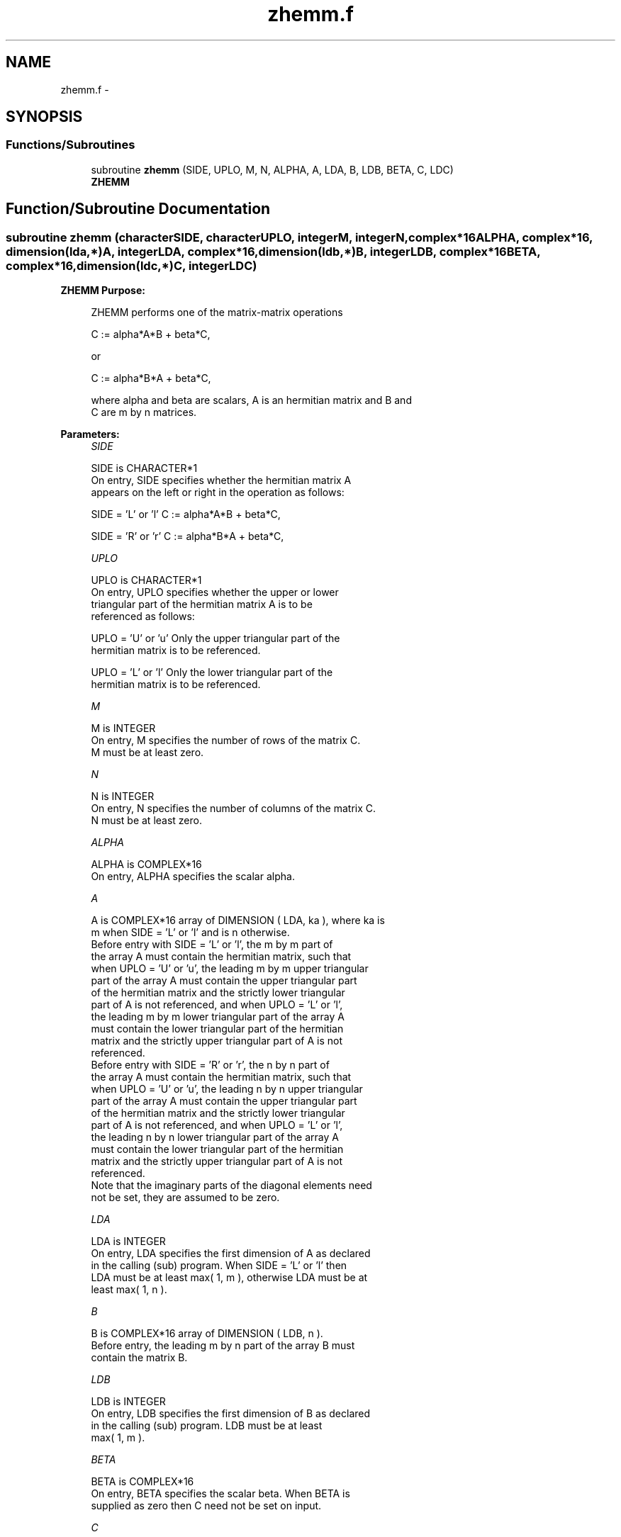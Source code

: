 .TH "zhemm.f" 3 "Sat Nov 16 2013" "Version 3.4.2" "LAPACK" \" -*- nroff -*-
.ad l
.nh
.SH NAME
zhemm.f \- 
.SH SYNOPSIS
.br
.PP
.SS "Functions/Subroutines"

.in +1c
.ti -1c
.RI "subroutine \fBzhemm\fP (SIDE, UPLO, M, N, ALPHA, A, LDA, B, LDB, BETA, C, LDC)"
.br
.RI "\fI\fBZHEMM\fP \fP"
.in -1c
.SH "Function/Subroutine Documentation"
.PP 
.SS "subroutine zhemm (characterSIDE, characterUPLO, integerM, integerN, complex*16ALPHA, complex*16, dimension(lda,*)A, integerLDA, complex*16, dimension(ldb,*)B, integerLDB, complex*16BETA, complex*16, dimension(ldc,*)C, integerLDC)"

.PP
\fBZHEMM\fP \fBPurpose: \fP
.RS 4

.PP
.nf
 ZHEMM  performs one of the matrix-matrix operations

    C := alpha*A*B + beta*C,

 or

    C := alpha*B*A + beta*C,

 where alpha and beta are scalars, A is an hermitian matrix and  B and
 C are m by n matrices.
.fi
.PP
 
.RE
.PP
\fBParameters:\fP
.RS 4
\fISIDE\fP 
.PP
.nf
          SIDE is CHARACTER*1
           On entry,  SIDE  specifies whether  the  hermitian matrix  A
           appears on the  left or right  in the  operation as follows:

              SIDE = 'L' or 'l'   C := alpha*A*B + beta*C,

              SIDE = 'R' or 'r'   C := alpha*B*A + beta*C,
.fi
.PP
.br
\fIUPLO\fP 
.PP
.nf
          UPLO is CHARACTER*1
           On  entry,   UPLO  specifies  whether  the  upper  or  lower
           triangular  part  of  the  hermitian  matrix   A  is  to  be
           referenced as follows:

              UPLO = 'U' or 'u'   Only the upper triangular part of the
                                  hermitian matrix is to be referenced.

              UPLO = 'L' or 'l'   Only the lower triangular part of the
                                  hermitian matrix is to be referenced.
.fi
.PP
.br
\fIM\fP 
.PP
.nf
          M is INTEGER
           On entry,  M  specifies the number of rows of the matrix  C.
           M  must be at least zero.
.fi
.PP
.br
\fIN\fP 
.PP
.nf
          N is INTEGER
           On entry, N specifies the number of columns of the matrix C.
           N  must be at least zero.
.fi
.PP
.br
\fIALPHA\fP 
.PP
.nf
          ALPHA is COMPLEX*16
           On entry, ALPHA specifies the scalar alpha.
.fi
.PP
.br
\fIA\fP 
.PP
.nf
          A is COMPLEX*16 array of DIMENSION ( LDA, ka ), where ka is
           m  when  SIDE = 'L' or 'l'  and is n  otherwise.
           Before entry  with  SIDE = 'L' or 'l',  the  m by m  part of
           the array  A  must contain the  hermitian matrix,  such that
           when  UPLO = 'U' or 'u', the leading m by m upper triangular
           part of the array  A  must contain the upper triangular part
           of the  hermitian matrix and the  strictly  lower triangular
           part of  A  is not referenced,  and when  UPLO = 'L' or 'l',
           the leading  m by m  lower triangular part  of the  array  A
           must  contain  the  lower triangular part  of the  hermitian
           matrix and the  strictly upper triangular part of  A  is not
           referenced.
           Before entry  with  SIDE = 'R' or 'r',  the  n by n  part of
           the array  A  must contain the  hermitian matrix,  such that
           when  UPLO = 'U' or 'u', the leading n by n upper triangular
           part of the array  A  must contain the upper triangular part
           of the  hermitian matrix and the  strictly  lower triangular
           part of  A  is not referenced,  and when  UPLO = 'L' or 'l',
           the leading  n by n  lower triangular part  of the  array  A
           must  contain  the  lower triangular part  of the  hermitian
           matrix and the  strictly upper triangular part of  A  is not
           referenced.
           Note that the imaginary parts  of the diagonal elements need
           not be set, they are assumed to be zero.
.fi
.PP
.br
\fILDA\fP 
.PP
.nf
          LDA is INTEGER
           On entry, LDA specifies the first dimension of A as declared
           in the  calling (sub) program. When  SIDE = 'L' or 'l'  then
           LDA must be at least  max( 1, m ), otherwise  LDA must be at
           least max( 1, n ).
.fi
.PP
.br
\fIB\fP 
.PP
.nf
          B is COMPLEX*16 array of DIMENSION ( LDB, n ).
           Before entry, the leading  m by n part of the array  B  must
           contain the matrix B.
.fi
.PP
.br
\fILDB\fP 
.PP
.nf
          LDB is INTEGER
           On entry, LDB specifies the first dimension of B as declared
           in  the  calling  (sub)  program.   LDB  must  be  at  least
           max( 1, m ).
.fi
.PP
.br
\fIBETA\fP 
.PP
.nf
          BETA is COMPLEX*16
           On entry,  BETA  specifies the scalar  beta.  When  BETA  is
           supplied as zero then C need not be set on input.
.fi
.PP
.br
\fIC\fP 
.PP
.nf
          C is COMPLEX*16 array of DIMENSION ( LDC, n ).
           Before entry, the leading  m by n  part of the array  C must
           contain the matrix  C,  except when  beta  is zero, in which
           case C need not be set on entry.
           On exit, the array  C  is overwritten by the  m by n updated
           matrix.
.fi
.PP
.br
\fILDC\fP 
.PP
.nf
          LDC is INTEGER
           On entry, LDC specifies the first dimension of C as declared
           in  the  calling  (sub)  program.   LDC  must  be  at  least
           max( 1, m ).
.fi
.PP
 
.RE
.PP
\fBAuthor:\fP
.RS 4
Univ\&. of Tennessee 
.PP
Univ\&. of California Berkeley 
.PP
Univ\&. of Colorado Denver 
.PP
NAG Ltd\&. 
.RE
.PP
\fBDate:\fP
.RS 4
November 2011 
.RE
.PP
\fBFurther Details: \fP
.RS 4

.PP
.nf
  Level 3 Blas routine.

  -- Written on 8-February-1989.
     Jack Dongarra, Argonne National Laboratory.
     Iain Duff, AERE Harwell.
     Jeremy Du Croz, Numerical Algorithms Group Ltd.
     Sven Hammarling, Numerical Algorithms Group Ltd.
.fi
.PP
 
.RE
.PP

.PP
Definition at line 192 of file zhemm\&.f\&.
.SH "Author"
.PP 
Generated automatically by Doxygen for LAPACK from the source code\&.
